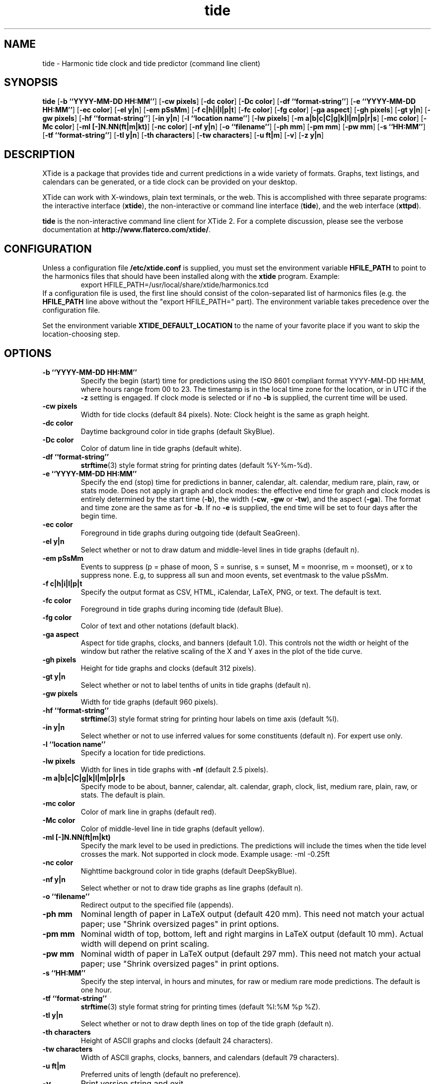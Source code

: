 .TH tide 1 "2008-02-05"  "XTide 2"
.SH NAME
tide \- Harmonic tide clock and tide predictor (command line client)
.SH SYNOPSIS
.B tide
[\fB-b ``YYYY-MM-DD HH:MM''\fP]
[\fB-cw pixels\fP]
[\fB-dc color\fP]
[\fB-Dc color\fP]
[\fB-df ``format-string''\fP]
[\fB-e ``YYYY-MM-DD HH:MM''\fP]
[\fB-ec color\fP]
[\fB-el y|n\fP]
[\fB-em pSsMm\fP]
[\fB-f c|h|i|l|p|t\fP]
[\fB-fc color\fP]
[\fB-fg color\fP]
[\fB-ga aspect\fP]
[\fB-gh pixels\fP]
[\fB-gt y|n\fP]
[\fB-gw pixels\fP]
[\fB-hf ``format-string''\fP]
[\fB-in y|n\fP]
[\fB-l ``location name''\fP]
[\fB-lw pixels\fP]
[\fB-m a|b|c|C|g|k|l|m|p|r|s\fP]
[\fB-mc color\fP]
[\fB-Mc color\fP]
[\fB-ml [-]N.NN(ft|m|kt)\fP]
[\fB-nc color\fP]
[\fB-nf y|n\fP]
[\fB-o ``filename''\fP]
[\fB-ph mm\fP]
[\fB-pm mm\fP]
[\fB-pw mm\fP]
[\fB-s ``HH:MM''\fP]
[\fB-tf ``format-string''\fP]
[\fB-tl y|n\fP]
[\fB-th characters\fP]
[\fB-tw characters\fP]
[\fB-u ft|m\fP]
[\fB-v\fP]
[\fB-z y|n\fP]
.SH DESCRIPTION
XTide is a package that provides tide and current predictions in a wide
variety of formats. Graphs, text listings, and calendars can be generated,
or a tide clock can be provided on your desktop.
.LP
XTide can work with X-windows, plain text terminals, or the web. This is
accomplished with three separate programs: the interactive interface
(\fBxtide\fP), the non-interactive or command line interface
(\fBtide\fP), and the web interface (\fBxttpd\fP).
.LP
.B tide
is the non-interactive command line client for XTide 2.
For a complete
discussion, please see the verbose documentation at
.BR http://www.flaterco.com/xtide/ .
.SH CONFIGURATION
Unless a configuration file
.B /etc/xtide.conf
is supplied, you must set the environment variable
.B HFILE_PATH
to point to the harmonics
files that should have been installed along with the
.B xtide
program.  Example:
.RS
export HFILE_PATH=/usr/local/share/xtide/harmonics.tcd
.RE
If a configuration file is used, the first line should consist of the
colon-separated list of harmonics files (e.g. the
.B HFILE_PATH
line above without the "export HFILE_PATH=" part).
The environment variable takes precedence over the configuration file.
.LP
Set the environment variable
.B XTIDE_DEFAULT_LOCATION
to the name of your favorite place if you want to skip the location-choosing
step.
.SH OPTIONS
.TP
.B -b ``YYYY-MM-DD HH:MM''
Specify the begin (start) time for predictions using the ISO 8601
compliant format YYYY-MM-DD HH:MM, where hours
range from 00 to 23.  The timestamp is in the local time
zone for the location, or in UTC if the
.B -z
setting is engaged.  If clock mode is selected or if no
.B -b
is supplied, the current time will be used.
.TP
.B -cw pixels
Width for tide clocks (default 84 pixels).  Note:  Clock height is the same as graph height.
.TP
.B -dc color
Daytime background color in tide graphs (default SkyBlue).
.TP
.B -Dc color
Color of datum line in tide graphs (default white).
.TP
.B -df ``format-string''
.BR strftime (3)
style format string for printing dates (default %Y-%m-%d).
.TP
.B -e ``YYYY-MM-DD HH:MM''
Specify the end (stop) time for predictions in banner, calendar, alt. calendar,
medium rare, plain, raw, or stats mode.  Does not apply in graph and clock
modes:  the effective end time for graph and clock modes is entirely determined
by the start time
.RB ( -b ),
the width
.RB ( -cw ,
.B -gw
or
.BR -tw ),
and the aspect
.RB ( -ga ).
The format and time zone are the same as for
.BR -b .
If no
.B -e
is supplied, the end time will be set to four days after the begin time.
.TP
.B -ec color
Foreground in tide graphs during outgoing tide (default SeaGreen).
.TP
.B -el y|n
Select whether or not to draw datum and middle-level lines in tide graphs
(default n).
.TP
.B -em pSsMm
Events to suppress (p = phase of moon, S = sunrise, s = sunset, M = moonrise, m
= moonset), or x to suppress none.  E.g, to suppress all sun and moon events,
set eventmask to the value pSsMm.
.TP
.B -f c|h|i|l|p|t
Specify the output format as CSV, HTML, iCalendar, LaTeX, PNG, or text.  The default is text.
.TP
.B -fc color
Foreground in tide graphs during incoming tide (default Blue).
.TP
.B -fg color
Color of text and other notations (default black).
.TP
.B -ga aspect
Aspect for tide graphs, clocks, and banners (default 1.0).  This
controls not the width or height of the window but rather the relative scaling
of the X and Y axes in the plot of the tide curve.
.TP
.B -gh pixels
Height for tide graphs and clocks (default 312 pixels).
.TP
.B -gt y|n
Select whether or not to label tenths of units in tide graphs
(default n).
.TP
.B -gw pixels
Width for tide graphs (default 960 pixels).
.TP
.B -hf ``format-string''
.BR strftime (3)
style format string for printing hour labels on time axis (default %l).
.TP
.B -in y|n
Select whether or not to use inferred values for some constituents (default n).
For expert use only.
.TP
.B -l ``location name''
Specify a location for tide predictions.
.TP
.B -lw pixels
Width for lines in tide graphs with
.B -nf
(default 2.5 pixels).
.TP
.B -m a|b|c|C|g|k|l|m|p|r|s
Specify mode to be about, banner, calendar, alt. calendar, graph, clock, list, medium rare, plain, raw, or
stats.  The default is plain.
.TP
.B -mc color
Color of mark line in graphs (default red).
.TP
.B -Mc color
Color of middle-level line in tide graphs (default yellow).
.TP
.B -ml [-]N.NN(ft|m|kt)
Specify the mark level to be used in predictions.  The predictions will include
the times when the tide level crosses the mark.  Not supported in clock
mode.  Example usage: -ml -0.25ft
.TP
.B -nc color
Nighttime background color in tide graphs (default DeepSkyBlue).
.TP
.B -nf y|n
Select whether or not to draw tide graphs as line graphs
(default n).
.TP
.B -o ``filename''
Redirect output to the specified file (appends).
.TP
.B -ph mm
Nominal length of paper in LaTeX output (default 420 mm).  This need not match
your actual paper; use "Shrink oversized pages" in print options.
.TP
.B -pm mm
Nominal width of top, bottom, left and right margins in LaTeX output (default
10 mm).  Actual width will depend on print scaling.
.TP
.B -pw mm
Nominal width of paper in LaTeX output (default 297 mm). This need not match your actual paper; use "Shrink oversized pages" in print options.
.TP
.B -s ``HH:MM''
Specify the step interval, in hours and minutes, for raw
or medium rare mode predictions.  The default is one hour.
.TP
.B -tf ``format-string''
.BR strftime (3)
style format string for printing times (default %l:%M %p %Z).
.TP
.B -tl y|n
Select whether or not to draw depth lines on top of the tide graph
(default n).
.TP
.B -th characters
Height of ASCII graphs and clocks (default 24 characters).
.TP
.B -tw characters
Width of ASCII graphs, clocks, banners, and calendars (default 79 characters).
.TP
.B -u ft|m
Preferred units of length (default no preference).
.TP
.B -v
Print version string and exit.
.TP
.B -z y|n
Select whether or not to coerce all time zones to UTC (default n).
.SH "SEE ALSO"
.BR xtide (1),
.BR xttpd (8),
.BR http://www.flaterco.com/xtide/ .
.sp
